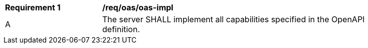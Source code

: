 [[req_oas_oas-impl]] 
[width="90%",cols="2,6"]
|===
^|*Requirement {counter:req-id}* |*/req/oas/oas-impl* 
^|A |The server SHALL implement all capabilities specified in the OpenAPI definition.
|===
